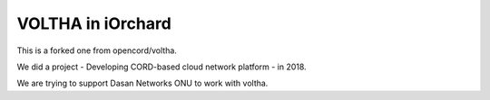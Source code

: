 VOLTHA in iOrchard
===================

This is a forked one from opencord/voltha.

We did a project - Developing CORD-based cloud network platform - in 2018.

We are trying to support Dasan Networks ONU to work with voltha.

